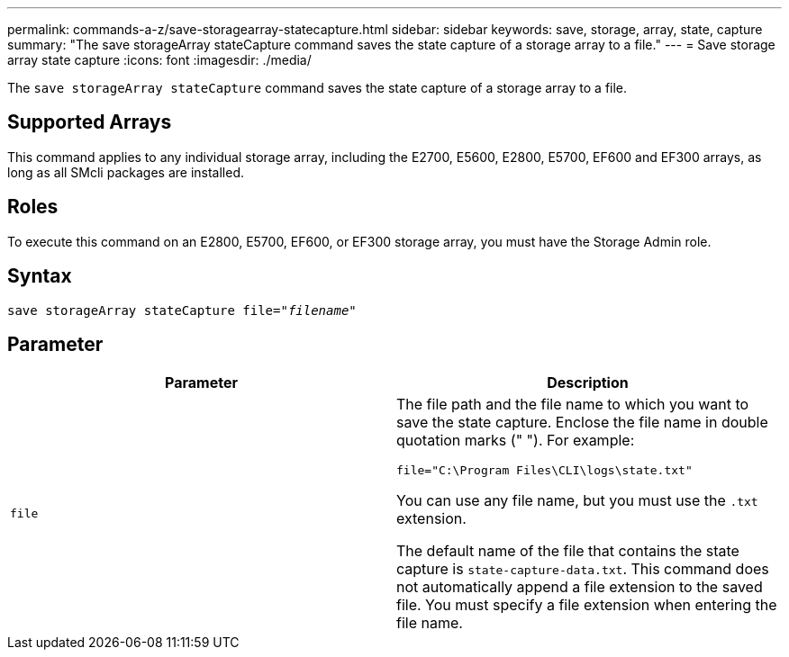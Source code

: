 ---
permalink: commands-a-z/save-storagearray-statecapture.html
sidebar: sidebar
keywords: save, storage, array, state, capture
summary: "The save storageArray stateCapture command saves the state capture of a storage array to a file."
---
= Save storage array state capture
:icons: font
:imagesdir: ./media/

[.lead]
The `save storageArray stateCapture` command saves the state capture of a storage array to a file.

== Supported Arrays

This command applies to any individual storage array, including the E2700, E5600, E2800, E5700, EF600 and EF300 arrays, as long as all SMcli packages are installed.

== Roles

To execute this command on an E2800, E5700, EF600, or EF300 storage array, you must have the Storage Admin role.

== Syntax

[subs=+macros]
----
save storageArray stateCapture file=pass:quotes["_filename_"]
----

== Parameter

[cols="2*",options="header"]
|===
| Parameter| Description
a|
`file`
a|
The file path and the file name to which you want to save the state capture. Enclose the file name in double quotation marks (" "). For example:

`file="C:\Program Files\CLI\logs\state.txt"`

You can use any file name, but you must use the `.txt` extension.

The default name of the file that contains the state capture is `state-capture-data.txt`. This command does not automatically append a file extension to the saved file. You must specify a file extension when entering the file name.

|===
